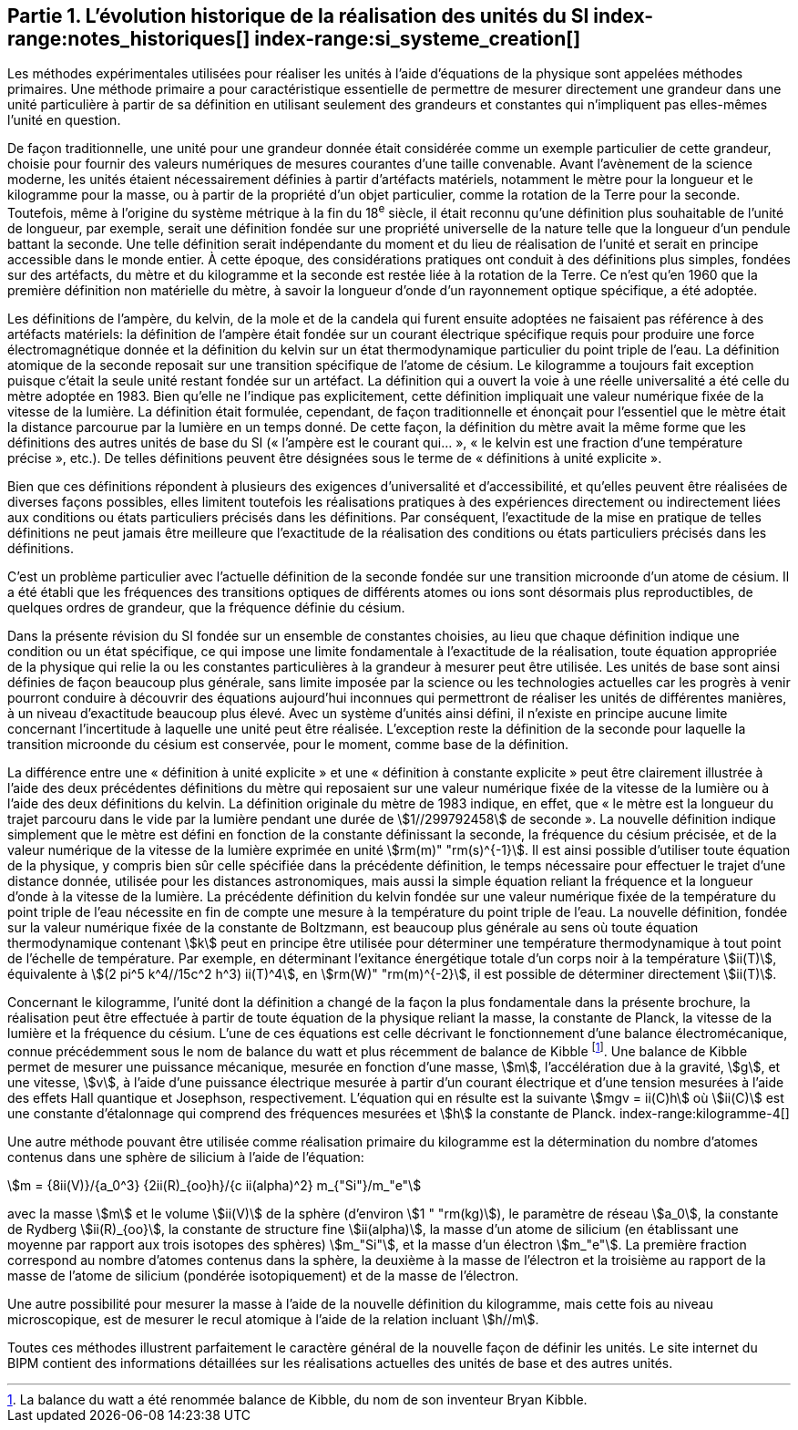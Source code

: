 == Partie 1. L’évolution historique de la réalisation des unités du SI (((kilogramme,prototype international))) index-range:notes_historiques[(((notes historiques)))] index-range:si_systeme_creation[(((système,international d’unités (SI),création)))]

Les méthodes expérimentales utilisées pour réaliser les unités à l’aide d’équations de la
physique sont appelées méthodes primaires. Une méthode primaire a pour caractéristique
essentielle de permettre de mesurer directement une grandeur dans une unité particulière à
partir de sa définition en utilisant seulement des grandeurs et constantes qui n’impliquent
pas elles-mêmes l’unité en question.

De façon traditionnelle, une unité pour une grandeur donnée était considérée comme un
exemple particulier de cette grandeur, choisie pour fournir des valeurs numériques de
mesures courantes d’une taille convenable. Avant l’avènement de la science moderne,
les unités étaient nécessairement définies à partir d’artéfacts matériels, notamment le mètre(((mètre (m))))
pour la ((longueur)) et le kilogramme pour la ((masse)), ou à partir de la propriété d’un objet
particulier, comme la rotation de la Terre pour la ((seconde)). Toutefois, même à l’origine du
système métrique à la fin du 18^e^ siècle, il était reconnu qu’une définition plus souhaitable
de l’unité de longueur, par exemple, serait une définition fondée sur une propriété
universelle de la nature telle que la longueur d’un pendule battant la ((seconde)). Une telle
définition serait indépendante du moment et du lieu de réalisation de l’unité et serait en
principe accessible dans le monde entier. À cette époque, des considérations pratiques ont
conduit à des définitions plus simples, fondées sur des artéfacts, du mètre et du kilogramme
et la seconde est restée liée à la rotation de la Terre. Ce n’est qu’en 1960 que la première
définition non matérielle du mètre, à savoir la ((longueur)) d’onde d’un rayonnement optique
spécifique, a été adoptée.
(((température,thermodynamique)))

Les définitions de l’ampère(((ampère (A)))), du kelvin(((kelvin (K)))), de la mole et de la candela(((candela (cd)))) qui furent ensuite
adoptées ne faisaient pas référence à des artéfacts matériels: la définition de l’ampère(((ampère (A)))) était
fondée sur un ((courant électrique)) spécifique requis pour produire une force
électromagnétique donnée et la définition du kelvin sur un état thermodynamique
particulier du ((point triple de l’eau)). La définition atomique de la seconde reposait sur une
transition spécifique de l’atome de césium((("atome de césium, niveaux hyperfins"))). Le kilogramme a toujours fait exception puisque
c’était la seule unité restant fondée sur un artéfact. La définition qui a ouvert la voie à une
réelle universalité a été celle du mètre(((mètre (m)))) adoptée en 1983. Bien qu’elle ne l’indique pas
explicitement, cette définition impliquait une valeur numérique fixée de la vitesse de la
lumière. La définition était formulée, cependant, de façon traditionnelle et énonçait pour
l’essentiel que le mètre était la distance parcourue par la lumière en un temps donné.
De cette façon, la définition du mètre avait la même forme que les définitions des autres
unités de base du SI («&nbsp;l’ampère(((ampère (A)))) est le courant qui...&nbsp;», «&nbsp;le kelvin est une fraction d’une
température précise&nbsp;», etc.). De telles définitions peuvent être désignées sous le terme de
«&nbsp;définitions à unité explicite&nbsp;».

Bien que ces définitions répondent à plusieurs des exigences d’universalité et
d’accessibilité, et qu’elles peuvent être réalisées de diverses façons possibles, elles limitent
toutefois les réalisations pratiques à des expériences directement ou indirectement liées aux
conditions ou états particuliers précisés dans les définitions. Par conséquent, l’exactitude de
la mise en pratique de telles définitions ne peut jamais être meilleure que l’exactitude de la
réalisation des conditions ou états particuliers précisés dans les définitions.

C’est un problème particulier avec l’actuelle définition de la ((seconde)) fondée sur une
transition microonde d’un atome de césium((("atome de césium, niveaux hyperfins"))). Il a été établi que les fréquences des transitions
optiques de différents atomes ou ions sont désormais plus reproductibles, de quelques
ordres de grandeur, que la fréquence définie du césium.

Dans la présente révision du SI fondée sur un ensemble de constantes choisies, au lieu que
chaque définition indique une condition ou un état spécifique, ce qui impose une limite
fondamentale à l’exactitude de la réalisation, toute équation appropriée de la physique qui
relie la ou les constantes particulières à la grandeur à mesurer peut être utilisée. Les unités
de base sont ainsi définies de façon beaucoup plus générale, sans limite imposée par la
science ou les technologies actuelles car les progrès à venir pourront conduire à découvrir
des équations aujourd’hui inconnues qui permettront de réaliser les unités de différentes
manières, à un niveau d’exactitude beaucoup plus élevé. Avec un système d’unités ainsi
défini, il n’existe en principe aucune limite concernant l’incertitude à laquelle une unité
peut être réalisée. L’exception reste la définition de la ((seconde)) pour laquelle la transition
microonde du césium est conservée, pour le moment, comme base de la définition.

La différence entre une «&nbsp;définition à unité explicite&nbsp;» et une «&nbsp;définition à constante
explicite&nbsp;» peut être clairement illustrée à l’aide des deux précédentes définitions du mètre
qui reposaient sur une valeur numérique fixée de la vitesse de la lumière ou à l’aide des
deux définitions du kelvin. La définition originale du mètre de 1983 indique, en effet, que
«&nbsp;le mètre est la ((longueur)) du trajet parcouru dans le vide par la lumière pendant une durée
de stem:[1//299792458] de seconde&nbsp;». La nouvelle définition indique simplement que le mètre est
défini en fonction de la constante définissant la seconde, la ((fréquence du césium)) précisée,
et de la valeur numérique de la vitesse de la lumière exprimée en unité stem:[rm(m)" "rm(s)^{-1}]. Il est ainsi
possible d’utiliser toute équation de la physique, y compris bien sûr celle spécifiée dans la
précédente définition, le temps nécessaire pour effectuer le trajet d’une distance donnée,
utilisée pour les distances astronomiques, mais aussi la simple équation reliant la fréquence
et la ((longueur)) d’onde à la vitesse de la lumière. La précédente définition du kelvin fondée
sur une valeur numérique fixée de la température du ((point triple de l’eau)) nécessite en fin de
compte une mesure à la température du ((point triple de l’eau)). La nouvelle définition, fondée
sur la valeur numérique fixée de la constante de Boltzmann(((constante, de Boltzmann)))(((échelle,de température thermodynamique))), est beaucoup plus générale au
sens où toute équation thermodynamique(((température,thermodynamique))) contenant stem:[k] peut en principe être utilisée pour
déterminer une température thermodynamique à tout point de l’échelle de température.
Par exemple, en déterminant l’exitance énergétique totale d’un corps noir à la température stem:[ii(T)], équivalente à stem:[(2 pi^5 k^4//15c^2 h^3) ii(T)^4], en stem:[rm(W)" "rm(m)^{-2}], il est possible de déterminer directement stem:[ii(T)].

Concernant le kilogramme, l’unité dont la définition a changé de la façon la plus
fondamentale dans la présente brochure, la réalisation peut être effectuée à partir de toute
équation de la physique reliant la ((masse)), la constante de Planck(((constante, de Planck))), la vitesse de la lumière et
la ((fréquence du césium)). L’une de ces équations est celle décrivant le fonctionnement d’une
balance électromécanique, connue précédemment sous le nom de balance du watt(((balance du watt/de Kibble))) et plus
récemment de balance de Kibble(((balance du watt/de Kibble)))
footnote:[La balance du watt(((balance du watt/de Kibble))) a été renommée balance de Kibble(((balance du watt/de Kibble))), du nom de son inventeur Bryan Kibble.].
Une balance de Kibble(((balance du watt/de Kibble))) permet de mesurer une puissance
mécanique, mesurée en fonction d’une ((masse)), stem:[m], l’accélération due à la gravité, stem:[g], et une
vitesse, stem:[v], à l’aide d’une puissance électrique mesurée à partir d’un ((courant électrique)) et
d’une tension mesurées à l’aide des effets Hall(((effet,Hall (y compris Hall quantique)))) quantique et Josephson(((effet,Josephson))), respectivement.
L’équation qui en résulte est la suivante stem:[mgv = ii(C)h] où stem:[ii(C)] est une constante d’étalonnage qui
comprend des fréquences mesurées et stem:[h] la constante de Planck(((constante, de Planck))).
index-range:kilogramme-4[(((kilogramme)))]

Une autre méthode pouvant être utilisée comme réalisation primaire du kilogramme est la
détermination du nombre d’atomes contenus dans une sphère de silicium à l’aide de
l’équation:

[stem%unnumbered]
++++
m = {8ii(V)}/{a_0^3} {2ii(R)_{oo}h}/{c ii(alpha)^2} m_{"Si"}/m_"e"
++++


avec la ((masse)) stem:[m] et le volume stem:[ii(V)] de la sphère (d’environ stem:[1 " "rm(kg)]), le paramètre de réseau stem:[a_0],(((masse de l’électron)))
la constante de Rydberg stem:[ii(R)_{oo}], la constante de structure fine(((constante, de structure fine))) stem:[ii(alpha)], la masse d’un atome de
silicium (en établissant une moyenne par rapport aux trois isotopes des sphères) stem:[m_"Si"],
et la ((masse)) d’un électron stem:[m_"e"]. La première fraction correspond au nombre d’atomes contenus
dans la sphère, la deuxième à la masse de l’électron et la troisième au rapport de la masse
de l’atome de silicium (pondérée isotopiquement) et de la masse de l’électron.

Une autre possibilité pour mesurer la ((masse)) à l’aide de la nouvelle définition du
kilogramme, mais cette fois au niveau microscopique, est de mesurer le recul atomique à
l’aide de la relation incluant stem:[h//m].

Toutes ces méthodes illustrent parfaitement le caractère général de la nouvelle façon de
définir les unités. Le site internet du BIPM contient des informations détaillées sur les
réalisations actuelles des unités de base et des autres unités.

